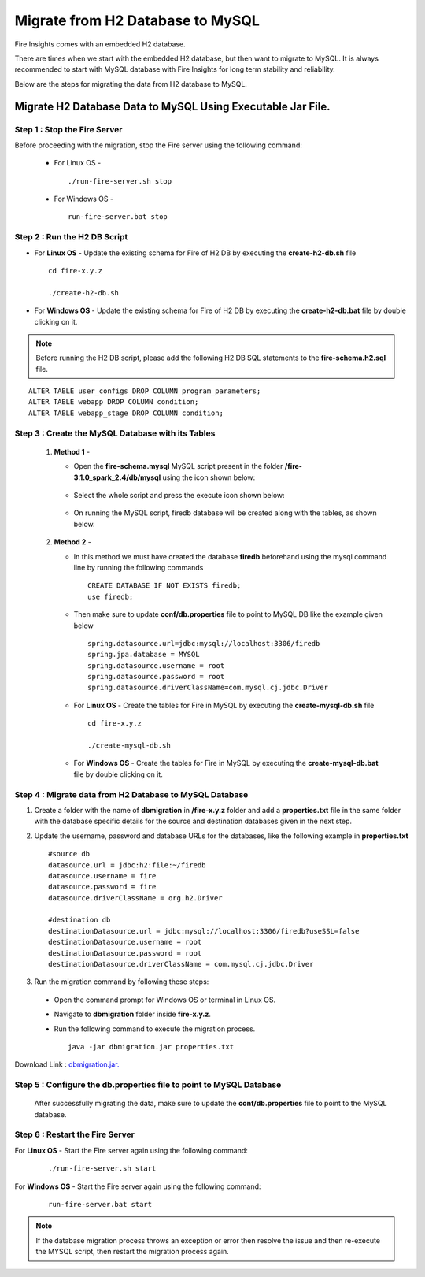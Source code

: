 Migrate from H2 Database to MySQL
=============================

Fire Insights comes with an embedded H2 database.

There are times when we start with the embedded H2 database, but then want to migrate to MySQL. It is always recommended to start with MySQL database with Fire Insights for long term stability and reliability.

Below are the steps for migrating the data from H2 database to MySQL.

Migrate H2 Database Data to MySQL Using Executable Jar File.
-----------------------------------------------------

**Step 1 : Stop the Fire Server**
+++++++++++++++++++++++++++++++++++
Before proceeding with the migration, stop the Fire server using the following command:

  * For Linux OS -
      
    ::
   
        ./run-fire-server.sh stop

  * For Windows OS -

    ::
   
        run-fire-server.bat stop

**Step 2 : Run the H2 DB Script**
+++++++++++++++++++++++++++++++++++++

* For **Linux OS** - Update the existing schema for Fire of H2 DB by executing the **create-h2-db.sh** file ::

         cd fire-x.y.z

         ./create-h2-db.sh

* For **Windows OS** - Update the existing schema for Fire of H2 DB by executing the **create-h2-db.bat** file by double clicking on it.

.. note::  Before running the H2 DB script, please add the following H2 DB SQL statements to the **fire-schema.h2.sql** file.

::

    ALTER TABLE user_configs DROP COLUMN program_parameters;
    ALTER TABLE webapp DROP COLUMN condition;
    ALTER TABLE webapp_stage DROP COLUMN condition;

**Step 3 : Create the MySQL Database with its Tables**
+++++++++++++++++++++++++++++++++++++

   #. **Method 1** -

      * Open the **fire-schema.mysql** MySQL script present in the folder **/fire-3.1.0_spark_2.4/db/mysql** using the icon shown below:

         .. figure:: ../..//_assets/DB_Migration/Open_Script_Button.png
              :alt: Open Script Button
              :width: 110%
 
      * Select the whole script and press the execute icon shown below:

         .. figure:: ../..//_assets/DB_Migration/Execute_button.PNG
              :alt: Execute Button
              :width: 3% 

      * On running the MySQL script, firedb database will be created along with the tables, as shown below.

         .. figure:: ../..//_assets/DB_Migration/Created_DB.png
           :alt: Fire Database
           :width: 110%

   #. **Method 2** -

      * In this method we must have created the database **firedb** beforehand using the mysql command line by running the following commands ::

         CREATE DATABASE IF NOT EXISTS firedb;
         use firedb;
 
      * Then make sure to update **conf/db.properties** file to point to MySQL DB like the example given below :: 

            spring.datasource.url=jdbc:mysql://localhost:3306/firedb
            spring.jpa.database = MYSQL
            spring.datasource.username = root
            spring.datasource.password = root
            spring.datasource.driverClassName=com.mysql.cj.jdbc.Driver


      * For **Linux OS** - Create the tables for Fire in MySQL by executing the **create-mysql-db.sh** file ::

         cd fire-x.y.z

         ./create-mysql-db.sh

      * For **Windows OS** - Create the tables for Fire in MySQL by executing the **create-mysql-db.bat** file by double clicking on it.


**Step 4 : Migrate data from H2 Database to MySQL Database**
+++++++++++++++++++++++++++++++++++++++++++++++++++++++++++++++++++

#. Create a folder with the name of **dbmigration** in **/fire-x.y.z** folder and add a **properties.txt** file in the same folder with the database specific details for the source and destination databases given in the next step.

#. Update the username, password and database URLs for the databases, like the following example in **properties.txt** ::
    
    #source db
    datasource.url = jdbc:h2:file:~/firedb
    datasource.username = fire
    datasource.password = fire
    datasource.driverClassName = org.h2.Driver

    #destination db
    destinationDatasource.url = jdbc:mysql://localhost:3306/firedb?useSSL=false 
    destinationDatasource.username = root 
    destinationDatasource.password = root
    destinationDatasource.driverClassName = com.mysql.cj.jdbc.Driver
 
#. Run the migration command by following these steps:
 - Open the command prompt for Windows OS or terminal in Linux OS.
 - Navigate to **dbmigration** folder inside **fire-x.y.z**.
 - Run the following command to execute the migration process.

   ::

       java -jar dbmigration.jar properties.txt

Download Link : `dbmigration.jar. <https://sparkflows-release.s3.us-east-1.amazonaws.com/fire/common/dbmigration.jar>`_

**Step 5 : Configure the db.properties file to point to MySQL Database**
++++++++++++++++++++++++++++++++++++++++++++++++++++++++++++++++++++++++++++

  After successfully migrating the data, make sure to update the **conf/db.properties** file to point to the MySQL database.

**Step 6 : Restart the Fire Server**
+++++++++++++++++++++++++++++++++++++++++
  
For **Linux OS** - Start the Fire server again using the following command:

  ::

     ./run-fire-server.sh start

For **Windows OS** - Start the Fire server again using the following command:

  ::

     run-fire-server.bat start

.. note::  If the database migration process throws an exception or error then resolve the issue and then re-execute the MYSQL script, then restart the migration process again.

